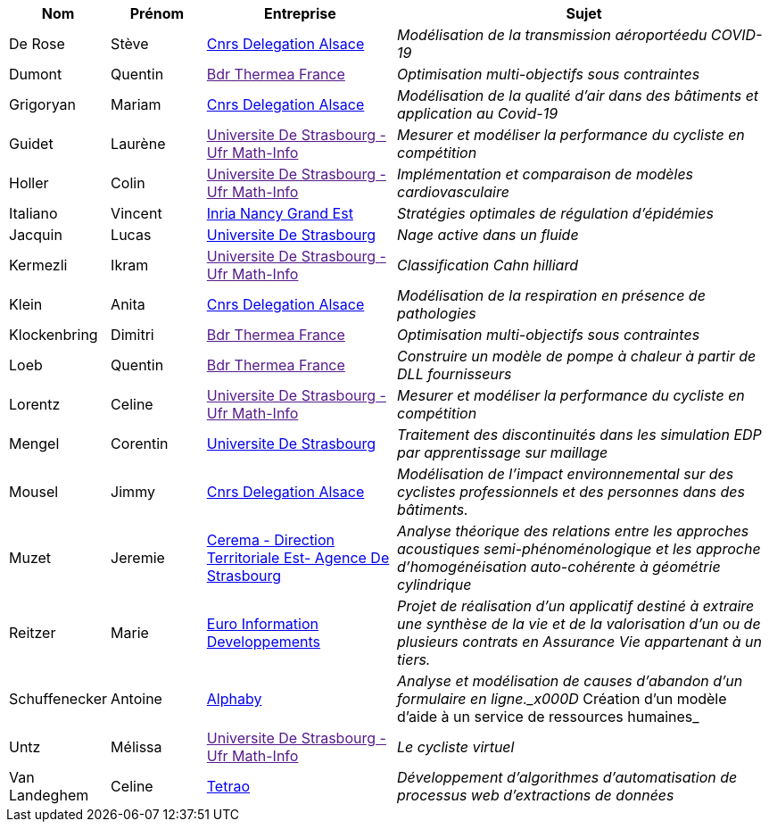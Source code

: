 [cols="1,1,2,4"]
|===
| Nom | Prénom | Entreprise | Sujet

| De Rose | Stève | link:http://www.alsace.cnrs.fr[Cnrs Delegation Alsace] | _Modélisation de la transmission aéroportéedu COVID-19_

| Dumont | Quentin | link:[Bdr Thermea France] | _Optimisation multi-objectifs sous contraintes_

| Grigoryan | Mariam | link:http://www.alsace.cnrs.fr[Cnrs Delegation Alsace] | _Modélisation de la qualité d'air dans des bâtiments et application au Covid-19_

| Guidet | Laurène | link:[Universite De Strasbourg - Ufr Math-Info] | _Mesurer et modéliser la performance du cycliste en compétition_

| Holler | Colin | link:[Universite De Strasbourg - Ufr Math-Info] | _Implémentation et comparaison de modèles cardiovasculaire_

| Italiano | Vincent | link:https://www.inria.fr/fr/centre-inria-nancy-grand-est[Inria Nancy Grand Est] | _Stratégies optimales de régulation d'épidémies_

| Jacquin | Lucas | link:https://www.unistra.fr[Universite De Strasbourg] | _Nage active dans un fluide_

| Kermezli | Ikram | link:[Universite De Strasbourg - Ufr Math-Info] | _Classification Cahn hilliard_

| Klein | Anita | link:http://www.alsace.cnrs.fr[Cnrs Delegation Alsace] | _Modélisation de la respiration en présence de pathologies_

| Klockenbring | Dimitri | link:[Bdr Thermea France] | _Optimisation multi-objectifs sous contraintes_

| Loeb | Quentin | link:[Bdr Thermea France] | _Construire un modèle de pompe à chaleur à partir de DLL fournisseurs_

| Lorentz | Celine | link:[Universite De Strasbourg - Ufr Math-Info] | _Mesurer et modéliser la performance du cycliste en compétition_

| Mengel | Corentin | link:https://www.unistra.fr[Universite De Strasbourg] | _Traitement des discontinuités dans les simulation EDP par apprentissage sur maillage_

| Mousel | Jimmy | link:http://www.alsace.cnrs.fr[Cnrs Delegation Alsace] | _Modélisation de l’impact environnemental sur des cyclistes professionnels et des personnes dans des bâtiments._

| Muzet | Jeremie | link:http://www.cerema.fr/[Cerema - Direction Territoriale Est- Agence De Strasbourg] | _Analyse théorique des relations entre les approches acoustiques semi-phénoménologique et les approche d'homogénéisation auto-cohérente à géométrie cylindrique_

| Reitzer | Marie | link:https://www.e-i.com/fr/index.html[Euro Information Developpements] | _Projet de réalisation d’un applicatif destiné à extraire une synthèse de la vie et de la valorisation d’un ou de plusieurs contrats en Assurance Vie  appartenant à un tiers._

| Schuffenecker | Antoine | link:https://www.alphaby.fr/[Alphaby] | _Analyse et modélisation de causes d'abandon d'un formulaire en ligne._x000D_
Création d'un modèle d'aide à un service de ressources humaines_

| Untz | Mélissa | link:[Universite De Strasbourg - Ufr Math-Info] | _Le cycliste virtuel_

| Van Landeghem | Celine | link:https://tetrao.eu/#use-cases[Tetrao] | _Développement d’algorithmes d’automatisation de processus web d’extractions de données_

|===
